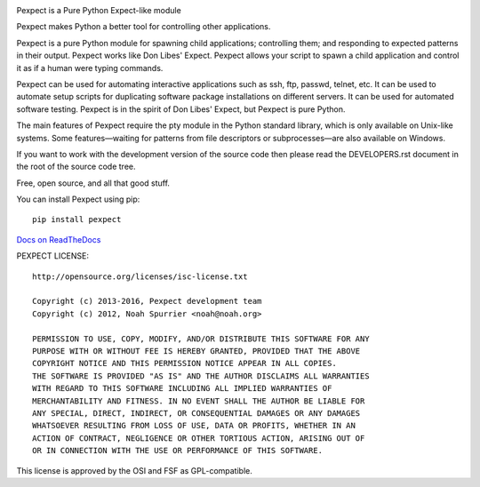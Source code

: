 .. image:: https://travis-ci.org/pexpect/pexpect.svg?branch=master 
   :target: https://travis-ci.org/pexpect/pexpect 
   :align: right 
   :alt: Build status 
 
Pexpect is a Pure Python Expect-like module 
 
Pexpect makes Python a better tool for controlling other applications. 
 
Pexpect is a pure Python module for spawning child applications; controlling 
them; and responding to expected patterns in their output. Pexpect works like 
Don Libes' Expect. Pexpect allows your script to spawn a child application and 
control it as if a human were typing commands. 
 
Pexpect can be used for automating interactive applications such as ssh, ftp, 
passwd, telnet, etc. It can be used to automate setup scripts for duplicating 
software package installations on different servers. It can be used for 
automated software testing. Pexpect is in the spirit of Don Libes' Expect, but 
Pexpect is pure Python. 
 
The main features of Pexpect require the pty module in the Python standard 
library, which is only available on Unix-like systems. Some features—waiting 
for patterns from file descriptors or subprocesses—are also available on 
Windows. 
 
If you want to work with the development version of the source code then please 
read the DEVELOPERS.rst document in the root of the source code tree. 
 
Free, open source, and all that good stuff. 
 
You can install Pexpect using pip:: 
 
    pip install pexpect 
 
`Docs on ReadTheDocs <https://pexpect.readthedocs.io/>`_ 
 
PEXPECT LICENSE:: 
 
    http://opensource.org/licenses/isc-license.txt 
 
    Copyright (c) 2013-2016, Pexpect development team 
    Copyright (c) 2012, Noah Spurrier <noah@noah.org> 
 
    PERMISSION TO USE, COPY, MODIFY, AND/OR DISTRIBUTE THIS SOFTWARE FOR ANY 
    PURPOSE WITH OR WITHOUT FEE IS HEREBY GRANTED, PROVIDED THAT THE ABOVE 
    COPYRIGHT NOTICE AND THIS PERMISSION NOTICE APPEAR IN ALL COPIES. 
    THE SOFTWARE IS PROVIDED "AS IS" AND THE AUTHOR DISCLAIMS ALL WARRANTIES 
    WITH REGARD TO THIS SOFTWARE INCLUDING ALL IMPLIED WARRANTIES OF 
    MERCHANTABILITY AND FITNESS. IN NO EVENT SHALL THE AUTHOR BE LIABLE FOR 
    ANY SPECIAL, DIRECT, INDIRECT, OR CONSEQUENTIAL DAMAGES OR ANY DAMAGES 
    WHATSOEVER RESULTING FROM LOSS OF USE, DATA OR PROFITS, WHETHER IN AN 
    ACTION OF CONTRACT, NEGLIGENCE OR OTHER TORTIOUS ACTION, ARISING OUT OF 
    OR IN CONNECTION WITH THE USE OR PERFORMANCE OF THIS SOFTWARE. 
 
This license is approved by the OSI and FSF as GPL-compatible. 
